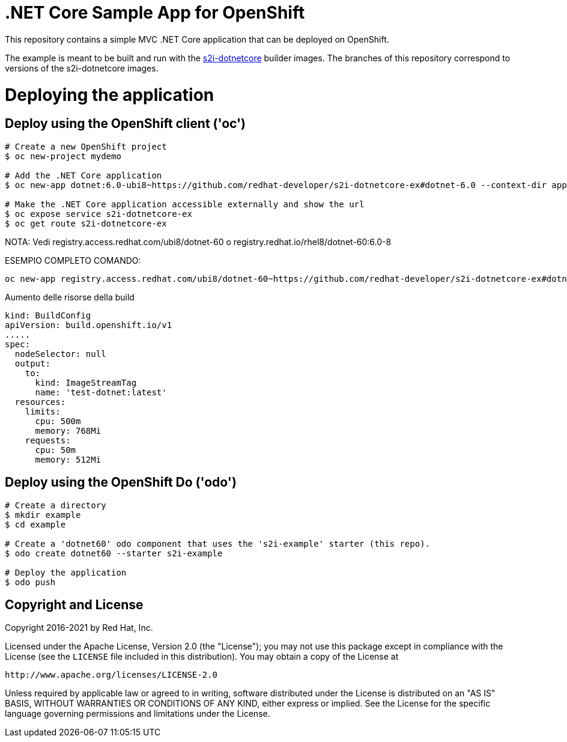 = .NET Core Sample App for OpenShift

This repository contains a simple MVC .NET Core application that can be deployed on OpenShift.

The example is meant to be built and run with the https://github.com/redhat-developer/s2i-dotnetcore[s2i-dotnetcore] builder
images. The branches of this repository correspond to versions of the s2i-dotnetcore images.

= Deploying the application

== Deploy using the OpenShift client ('oc')

[source]
----
# Create a new OpenShift project
$ oc new-project mydemo

# Add the .NET Core application
$ oc new-app dotnet:6.0-ubi8~https://github.com/redhat-developer/s2i-dotnetcore-ex#dotnet-6.0 --context-dir app

# Make the .NET Core application accessible externally and show the url
$ oc expose service s2i-dotnetcore-ex
$ oc get route s2i-dotnetcore-ex
----
NOTA: Vedi registry.access.redhat.com/ubi8/dotnet-60 o registry.redhat.io/rhel8/dotnet-60:6.0-8

ESEMPIO COMPLETO COMANDO:

[source]
----
oc new-app registry.access.redhat.com/ubi8/dotnet-60~https://github.com/redhat-developer/s2i-dotnetcore-ex#dotnet-6.0 --context-dir=app --name=test-dotnet -l app=test-dotnet --as-deployment-config
----

Aumento delle risorse della build

[source]
----
kind: BuildConfig
apiVersion: build.openshift.io/v1
.....
spec:
  nodeSelector: null
  output:
    to:
      kind: ImageStreamTag
      name: 'test-dotnet:latest'
  resources:
    limits:
      cpu: 500m
      memory: 768Mi
    requests:
      cpu: 50m
      memory: 512Mi
----

== Deploy using the OpenShift Do ('odo')

[source]
----
# Create a directory
$ mkdir example
$ cd example

# Create a 'dotnet60' odo component that uses the 's2i-example' starter (this repo).
$ odo create dotnet60 --starter s2i-example

# Deploy the application
$ odo push
----

== Copyright and License

Copyright 2016-2021 by Red Hat, Inc.

Licensed under the Apache License, Version 2.0 (the "License"); you may not
use this package except in compliance with the License (see the `LICENSE` file
included in this distribution). You may obtain a copy of the License at

   http://www.apache.org/licenses/LICENSE-2.0

Unless required by applicable law or agreed to in writing, software
distributed under the License is distributed on an "AS IS" BASIS, WITHOUT
WARRANTIES OR CONDITIONS OF ANY KIND, either express or implied. See the
License for the specific language governing permissions and limitations under
the License.
